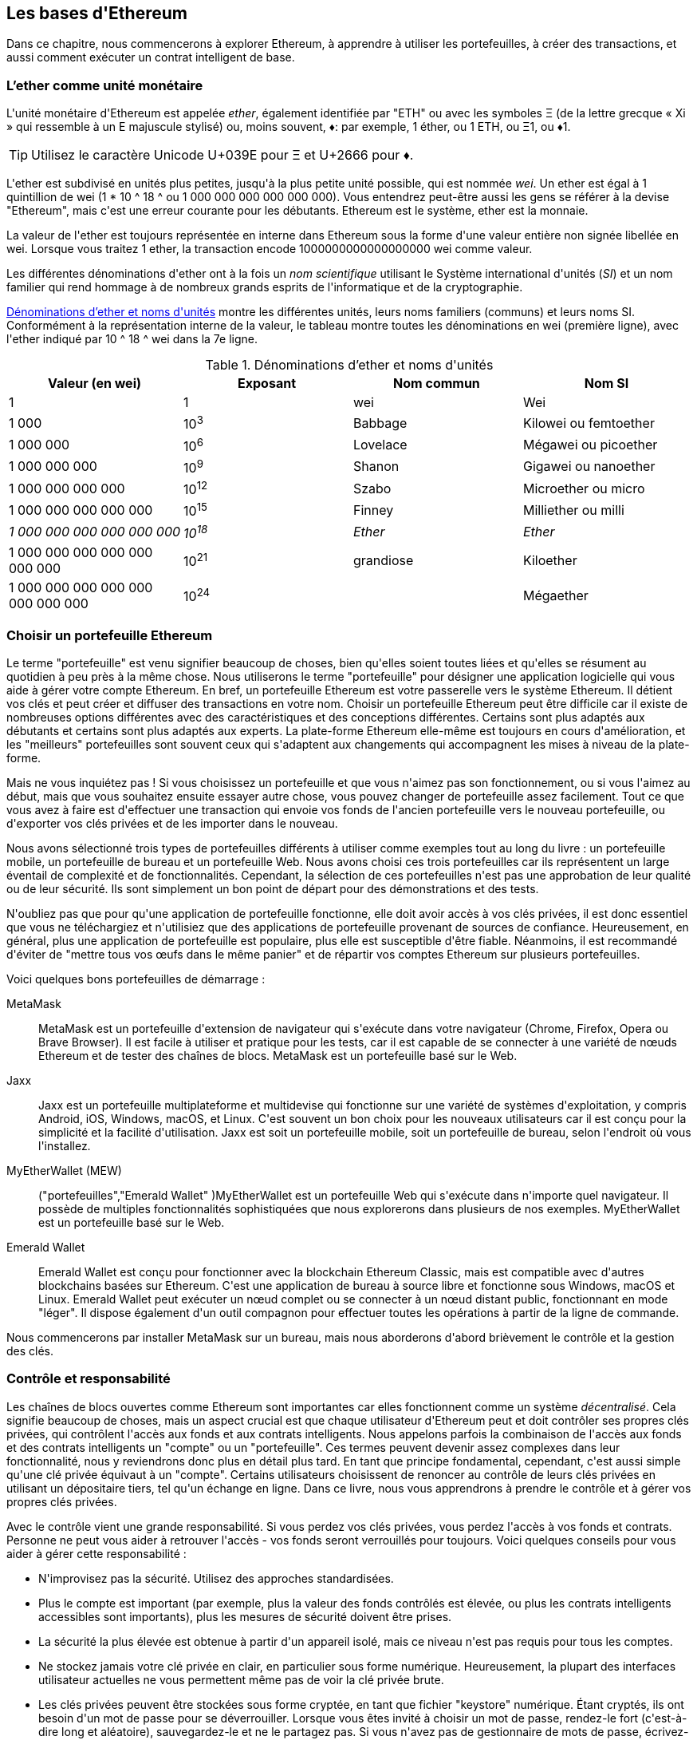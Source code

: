 [[intro_chapter]]
== Les bases d&#39;Ethereum

(((&quot;Ethereum (généralement)&quot;,&quot;basics&quot;, id=&quot;ix_02intro-asciidoc0&quot;, range=&quot;startofrange&quot;))) Dans ce chapitre, nous commencerons à explorer Ethereum, à apprendre à utiliser les portefeuilles, à créer des transactions, et aussi comment exécuter un contrat intelligent de base.

[[ether_units]]
=== L'ether comme unité monétaire

(((&quot;unités monétaires&quot;)))(((&quot;Ethereum (généralement)&quot;,&quot;unités monétaires&quot;)))L&#39;unité monétaire d&#39;Ethereum est appelée _ether_, également identifiée par &quot;ETH&quot; ou avec les symboles &#926; (de la lettre grecque « Xi » qui ressemble à un E majuscule stylisé) ou, moins souvent, &#9830;: par exemple, 1 éther, ou 1 ETH, ou &#926;1, ou &#9830;1.

[TIP]
====
Utilisez le caractère Unicode +U+039E+ pour &#926; et +U+2666+ pour &#9830;.
====

L&#39;ether est subdivisé en unités plus petites, jusqu&#39;à la plus petite unité possible, qui est nommée _wei_. Un ether est égal à 1 quintillion de wei (1 * 10 ^ 18 ^ ou 1 000 000 000 000 000 000). Vous entendrez peut-être aussi les gens se référer à la devise &quot;Ethereum&quot;, mais c&#39;est une erreur courante pour les débutants. Ethereum est le système, ether est la monnaie.

La valeur de l&#39;ether est toujours représentée en interne dans Ethereum sous la forme d&#39;une valeur entière non signée libellée en wei. Lorsque vous traitez 1 ether, la transaction encode 1000000000000000000 wei comme valeur.

Les différentes dénominations d&#39;ether ont à la fois un _nom scientifique_ utilisant le Système international d&#39;unités (_SI_) et un nom familier qui rend hommage à de nombreux grands esprits de l&#39;informatique et de la cryptographie.

&lt;<ether_denominations>&gt; montre les différentes unités, leurs noms familiers (communs) et leurs noms SI. Conformément à la représentation interne de la valeur, le tableau montre toutes les dénominations en wei (première ligne), avec l&#39;ether indiqué par 10 ^ 18 ^ wei dans la 7e ligne.

[[ether_denominations]]
.Dénominations d'ether et noms d&#39;unités
[options="header"]
|===
| Valeur (en wei) | Exposant | Nom commun | Nom SI
| 1 | 1 | wei | Wei
| 1 000 | 10^3^ | Babbage | Kilowei ou femtoether
| 1 000 000 | 10^6^ | Lovelace | Mégawei ou picoether
| 1 000 000 000 | 10^9^ | Shanon | Gigawei ou nanoether
| 1 000 000 000 000 | 10^12^ | Szabo | Microether ou micro
| 1 000 000 000 000 000 | 10^15^ | Finney | Milliether ou milli
| _1 000 000 000 000 000 000_ | _10^18^_ | _Ether_ | _Ether_
| 1 000 000 000 000 000 000 000 | 10^21^ | grandiose | Kiloether
| 1 000 000 000 000 000 000 000 000 | 10^24^ | | Mégaether
|===

[[choosing_eth_wallet]]
=== Choisir un portefeuille Ethereum

(((&quot;Ethereum (généralement)&quot;,&quot;choix de portefeuille&quot;)))(((&quot;portefeuilles&quot;,&quot;choix&quot;)))(((&quot;portefeuilles&quot;,&quot;défini&quot;)))Le terme &quot;portefeuille&quot; est venu signifier beaucoup de choses, bien qu&#39;elles soient toutes liées et qu&#39;elles se résument au quotidien à peu près à la même chose. Nous utiliserons le terme &quot;portefeuille&quot; pour désigner une application logicielle qui vous aide à gérer votre compte Ethereum. En bref, un portefeuille Ethereum est votre passerelle vers le système Ethereum. Il détient vos clés et peut créer et diffuser des transactions en votre nom. Choisir un portefeuille Ethereum peut être difficile car il existe de nombreuses options différentes avec des caractéristiques et des conceptions différentes. Certains sont plus adaptés aux débutants et certains sont plus adaptés aux experts. La plate-forme Ethereum elle-même est toujours en cours d&#39;amélioration, et les &quot;meilleurs&quot; portefeuilles sont souvent ceux qui s&#39;adaptent aux changements qui accompagnent les mises à niveau de la plate-forme.

Mais ne vous inquiétez pas ! Si vous choisissez un portefeuille et que vous n&#39;aimez pas son fonctionnement, ou si vous l&#39;aimez au début, mais que vous souhaitez ensuite essayer autre chose, vous pouvez changer de portefeuille assez facilement. Tout ce que vous avez à faire est d&#39;effectuer une transaction qui envoie vos fonds de l&#39;ancien portefeuille vers le nouveau portefeuille, ou d&#39;exporter vos clés privées et de les importer dans le nouveau.

Nous avons sélectionné trois types de portefeuilles différents à utiliser comme exemples tout au long du livre : un portefeuille mobile, un portefeuille de bureau et un portefeuille Web. Nous avons choisi ces trois portefeuilles car ils représentent un large éventail de complexité et de fonctionnalités. Cependant, la sélection de ces portefeuilles n&#39;est pas une approbation de leur qualité ou de leur sécurité. Ils sont simplement un bon point de départ pour des démonstrations et des tests.

(((&quot;clés privées&quot;,&quot;portefeuilles et&quot;)))N&#39;oubliez pas que pour qu&#39;une application de portefeuille fonctionne, elle doit avoir accès à vos clés privées, il est donc essentiel que vous ne téléchargiez et n&#39;utilisiez que des applications de portefeuille provenant de sources de confiance. Heureusement, en général, plus une application de portefeuille est populaire, plus elle est susceptible d&#39;être fiable. Néanmoins, il est recommandé d&#39;éviter de &quot;mettre tous vos œufs dans le même panier&quot; et de répartir vos comptes Ethereum sur plusieurs portefeuilles.

Voici quelques bons portefeuilles de démarrage :

MetaMask:: (((&quot;MetaMask&quot;)))MetaMask est un portefeuille d&#39;extension de navigateur qui s&#39;exécute dans votre navigateur (Chrome, Firefox, Opera ou Brave Browser). Il est facile à utiliser et pratique pour les tests, car il est capable de se connecter à une variété de nœuds Ethereum et de tester des chaînes de blocs. MetaMask est un portefeuille basé sur le Web.

Jaxx:: (((&quot;Jaxx&quot;)))(((&quot;wallets&quot;,&quot;Jaxx&quot;)))Jaxx est un portefeuille multiplateforme et multidevise qui fonctionne sur une variété de systèmes d&#39;exploitation, y compris Android, iOS, Windows, macOS, et Linux. C&#39;est souvent un bon choix pour les nouveaux utilisateurs car il est conçu pour la simplicité et la facilité d&#39;utilisation. Jaxx est soit un portefeuille mobile, soit un portefeuille de bureau, selon l&#39;endroit où vous l&#39;installez.

MyEtherWallet (MEW):: (((&quot;Ethereum Classic (ETC)&quot;,&quot;Portefeuille Emerald et&quot;)))(((&quot;MyEtherWallet (MEW)&quot;)))(((&quot;portefeuilles&quot;,&quot;Emerald Wallet&quot;)) )(((&quot;portefeuilles&quot;,&quot;MyEtherWallet&quot;)))MyEtherWallet est un portefeuille Web qui s&#39;exécute dans n&#39;importe quel navigateur. Il possède de multiples fonctionnalités sophistiquées que nous explorerons dans plusieurs de nos exemples. MyEtherWallet est un portefeuille basé sur le Web.

Emerald Wallet:: (((&quot;Emerald Wallet&quot;)))Emerald Wallet est conçu pour fonctionner avec la blockchain Ethereum Classic, mais est compatible avec d&#39;autres blockchains basées sur Ethereum. C&#39;est une application de bureau à source libre et fonctionne sous Windows, macOS et Linux. Emerald Wallet peut exécuter un nœud complet ou se connecter à un nœud distant public, fonctionnant en mode &quot;léger&quot;. Il dispose également d&#39;un outil compagnon pour effectuer toutes les opérations à partir de la ligne de commande.

Nous commencerons par installer MetaMask sur un bureau, mais nous aborderons d&#39;abord brièvement le contrôle et la gestion des clés.

[[control_responsibility]]
=== Contrôle et responsabilité

(((&quot;Ethereum (généralement)&quot;,&quot;contrôle et responsabilité&quot;, id=&quot;ix_02intro-asciidoc1&quot;, range=&quot;startofrange&quot;)))Les chaînes de blocs ouvertes comme Ethereum sont importantes car elles fonctionnent comme un système _décentralisé_. Cela signifie beaucoup de choses, mais un aspect crucial est que chaque utilisateur d&#39;Ethereum peut et doit contrôler ses propres clés privées, qui contrôlent l&#39;accès aux fonds et aux contrats intelligents. Nous appelons parfois la combinaison de l&#39;accès aux fonds et des contrats intelligents un &quot;compte&quot; ou un &quot;portefeuille&quot;. Ces termes peuvent devenir assez complexes dans leur fonctionnalité, nous y reviendrons donc plus en détail plus tard. En tant que principe fondamental, cependant, c&#39;est aussi simple qu&#39;une clé privée équivaut à un &quot;compte&quot;. Certains utilisateurs choisissent de renoncer au contrôle de leurs clés privées en utilisant un dépositaire tiers, tel qu&#39;un échange en ligne. Dans ce livre, nous vous apprendrons à prendre le contrôle et à gérer vos propres clés privées.

Avec le contrôle vient une grande responsabilité. Si vous perdez vos clés privées, vous perdez l&#39;accès à vos fonds et contrats. Personne ne peut vous aider à retrouver l&#39;accès - vos fonds seront verrouillés pour toujours. Voici quelques conseils pour vous aider à gérer cette responsabilité :

* N&#39;improvisez pas la sécurité. Utilisez des approches standardisées.

* Plus le compte est important (par exemple, plus la valeur des fonds contrôlés est élevée, ou plus les contrats intelligents accessibles sont importants), plus les mesures de sécurité doivent être prises.

* La sécurité la plus élevée est obtenue à partir d&#39;un appareil isolé, mais ce niveau n&#39;est pas requis pour tous les comptes.

* Ne stockez jamais votre clé privée en clair, en particulier sous forme numérique. Heureusement, la plupart des interfaces utilisateur actuelles ne vous permettent même pas de voir la clé privée brute.

* (((&quot;clés privées&quot;,&quot;portefeuilles et&quot;)))Les clés privées peuvent être stockées sous forme cryptée, en tant que fichier &quot;keystore&quot; numérique. Étant cryptés, ils ont besoin d&#39;un mot de passe pour se déverrouiller. Lorsque vous êtes invité à choisir un mot de passe, rendez-le fort (c&#39;est-à-dire long et aléatoire), sauvegardez-le et ne le partagez pas. Si vous n&#39;avez pas de gestionnaire de mots de passe, écrivez-le et conservez-le dans un endroit sûr et secret. Pour accéder à votre compte, vous avez besoin à la fois du fichier keystore et du mot de passe.

* Ne stockez aucun mot de passe dans des documents numériques, des photos numériques, des captures d&#39;écran, des lecteurs en ligne, des PDF cryptés, etc. Encore une fois, n&#39;improvisez pas la sécurité. Utilisez un gestionnaire de mots de passe ou un stylo et du papier.

* Lorsque vous êtes invité à sauvegarder une clé sous forme de séquence de mots mnémoniques, utilisez un stylo et du papier pour effectuer une sauvegarde physique. Ne laissez pas cette tâche &quot;pour plus tard&quot; ; vous oublierez. Ces sauvegardes peuvent être utilisées pour reconstruire votre clé privée au cas où vous perdriez toutes les données enregistrées sur votre système, ou si vous oubliez ou perdez votre mot de passe. Cependant, ils peuvent également être utilisés par des attaquants pour obtenir vos clés privées. Ne les stockez donc jamais sous forme numérique et conservez la copie physique en toute sécurité dans un tiroir ou un coffre-fort verrouillé.

* Avant de transférer des montants importants (en particulier vers de nouvelles adresses), effectuez d&#39;abord une petite transaction test (par exemple, une valeur inférieure à 1 $) et attendez la confirmation de réception.

* Lorsque vous créez un nouveau compte, commencez par n&#39;envoyer qu&#39;une petite transaction test à la nouvelle adresse. Une fois que vous avez reçu la transaction de test, essayez de renvoyer à partir de ce compte. Il existe de nombreuses raisons pour lesquelles la création d&#39;un compte peut mal tourner, et si cela a mal tourné, il vaut mieux le découvrir avec une petite perte. Si les tests fonctionnent, tout va bien.

* Les explorateurs de blocs publics sont un moyen simple de voir indépendamment si une transaction a été acceptée par le réseau. Cependant, cette commodité a un impact négatif sur votre vie privée, car vous révélez vos adresses pour bloquer les explorateurs, qui peuvent vous suivre.

* N&#39;envoyez pas d&#39;argent à l&#39;une des adresses indiquées dans ce livre. Les clés privées sont répertoriées dans le livre et quelqu&#39;un prendra immédiatement cet argent.

Maintenant que nous avons couvert quelques bonnes pratiques de base pour la gestion des clés et la sécurité, passons au travail avec MetaMask !(((range=&quot;endofrange&quot;, startref=&quot;ix_02intro-asciidoc1&quot;)))

[[installing_MetaMask]]
=== Premiers pas avec MetaMask

(((&quot;Ethereum (généralement)&quot;,&quot;Bases de MetaMask&quot;, id=&quot;ix_02intro-asciidoc2&quot;, range=&quot;startofrange&quot;)))(((&quot;MetaMask&quot;,&quot;bases&quot;, id=&quot;ix_02intro-asciidoc3&quot;, range=&quot;startofrange&quot;)))Ouvrez le navigateur Google Chrome et accédez à https://chrome.google.com/webstore/category/extensions[].

Recherchez &quot;MetaMask&quot; et cliquez sur le logo d&#39;un renard. Vous devriez voir quelque chose comme le résultat affiché dans &lt;<metamask_download>&gt;.

[[metamask_download]]
.La page de détail de l&#39;extension MetaMask Chrome
image::images/metamask_download.png[&quot;Page de détails du métamasque&quot;]

Il est important de vérifier que vous téléchargez la véritable extension MetaMask, car parfois les gens sont capables de passer furtivement des extensions malveillantes au-delà des filtres de Google. Le vrai:

* Affiche l&#39;ID +nkbihfbeogaeaoehlefnkodbefgpgknn+ dans la barre d&#39;adresse
* Est offert par https://metamask.io
* A plus de 1 500 avis
* A plus de 1 000 000 d&#39;utilisateurs

Une fois que vous avez confirmé que vous recherchez la bonne extension, cliquez sur &quot;Ajouter à Chrome&quot; pour l&#39;installer.

[[using_MetaMask]]
==== Création d&#39;un portefeuille

(((&quot;MetaMask&quot;,&quot;création d'un portefeuille&quot;, id=&quot;ix_02intro-asciidoc4&quot;, range=&quot;startofrange&quot;)))Une fois MetaMask installé, vous devriez voir une nouvelle icône (la tête d&#39;un renard) dans la barre d&#39;outils de votre navigateur. Cliquez dessus pour commencer. Il vous sera demandé d&#39;accepter les termes et conditions puis de créer votre nouveau portefeuille Ethereum en saisissant un mot de passe (voir &lt;<metamask_password>&gt;).

[[metamask_password]]
.La page de mot de passe de l&#39;extension MetaMask Chrome
image::images/metamask_password.png[&quot;Page de mot de passe du métamasque&quot;]

[TIP]
====
Le mot de passe contrôle l&#39;accès à MetaMask, de sorte qu&#39;il ne peut être utilisé par personne ayant accès à votre navigateur.
====

(((&quot;mots de code mnémonique&quot;,&quot;MetaMask and&quot;, id=&quot;ix_02intro-asciidoc5&quot;, range=&quot;startofrange&quot;)))Une fois que vous avez défini un mot de passe, MetaMask générera un portefeuille pour vous et vous montrera un _mnémonique de sauvegarde_ composé de 12 mots anglais (voir &lt;<metamask_mnemonic>&gt;). Ces mots peuvent être utilisés dans n&#39;importe quel portefeuille compatible pour récupérer l&#39;accès à vos fonds si quelque chose arrivait à MetaMask ou à votre ordinateur. Vous n&#39;avez pas besoin du mot de passe pour cette récupération ; les 12 mots suffisent.

[TIP]
====
Sauvegardez votre mnémonique (12 mots) sur papier, deux fois. Conservez les deux sauvegardes papier dans deux emplacements sécurisés distincts, tels qu&#39;un coffre-fort résistant au feu, un tiroir verrouillé ou un coffre-fort. Traitez les sauvegardes papier comme de l&#39;argent de valeur équivalente à ce que vous stockez dans votre portefeuille Ethereum. Toute personne ayant accès à ces mots peut y accéder et voler votre argent.
====

[[metamask_mnemonic]]
.La sauvegarde mnémonique de votre portefeuille, créée par MetaMask
image::images/metamask_mnemonic.png[&quot;Page Mnémonique MetaMask&quot;]

Une fois que vous avez confirmé que vous avez stocké le mnémonique en toute sécurité, vous pourrez voir les détails de votre compte Ethereum, comme indiqué dans &lt;<metamask_account>&gt;.(((range=&quot;endofrange&quot;, startref=&quot;ix_02intro-asciidoc5&quot;)))

[[metamask_account]]
.Votre compte Ethereum dans MetaMask
image::images/metamask_account.png[&quot;Page de compte MetaMask&quot;]

La page de votre compte affiche le nom de votre compte (&quot;Account 1&quot; par défaut), une adresse Ethereum (+0x9E713...+ dans l&#39;exemple), et une icône colorée pour vous aider à distinguer visuellement ce compte des autres comptes. En haut de la page du compte, vous pouvez voir sur quel réseau Ethereum vous travaillez actuellement (&quot;Main Network&quot; dans l&#39;exemple).

Toutes nos félicitations! Vous avez configuré votre premier portefeuille Ethereum.(((range=&quot;endofrange&quot;, startref=&quot;ix_02intro-asciidoc4&quot;)))

[[switching_networks]]
==== Changer le réseau

(((&quot;MetaMask&quot;,&quot;choix de réseau&quot;)))Comme vous pouvez le voir sur la page du compte MetaMask, vous pouvez choisir entre plusieurs réseaux Ethereum. Par défaut, MetaMask essaiera de se connecter au réseau principal. Les autres choix sont des réseaux de test publics, tout nœud Ethereum de votre choix ou des nœuds exécutant des chaînes de blocs privées sur votre propre ordinateur (localhost) :

Réseau principal Ethereum:: La principale chaîne de blocs publique Ethereum. Véritable ETH, valeur réelle et conséquences réelles.

Réseau de test Ropsten:: Chaîne de blocs et réseau de test public Ethereum. l'ETH sur ce réseau n&#39;a aucune valeur.

Réseau de test Kovan:: Chaîne de blocs et réseau de test public Ethereum utilisant le protocole de consensus Aura avec preuve d&#39;autorité (signature fédérée). ETH sur ce réseau n&#39;a aucune valeur. Le réseau de test Kovan est uniquement pris en charge par Parity. D&#39;autres clients Ethereum utilisent le protocole de consensus Clique, qui a été proposé plus tard, pour la preuve de la vérification basée sur l&#39;autorité.

Réseau de test Rinkeby:: Chaîne de blocs et réseau de test public Ethereum, utilisant le protocole de consensus Clique avec preuve d&#39;autorité (signature fédérée). ETH sur ce réseau n&#39;a aucune valeur.

Localhost 8545:: Se connecte à un nœud exécuté sur le même ordinateur que le navigateur. Le nœud peut faire partie de n&#39;importe quelle chaîne de blocs publique (principale ou testnet) ou d&#39;un testnet privé.

RPC personnalisé:: vous permet de connecter MetaMask à n&#39;importe quel nœud avec une interface d&#39;appel de procédure distante (RPC) compatible Geth. Le nœud peut faire partie de n&#39;importe quelle chaîne de blocs publique ou privée.

[NOTE]
====
Votre portefeuille MetaMask utilise la même clé privée et la même adresse Ethereum sur tous les réseaux auxquels il se connecte. Cependant, votre solde d&#39;adresses Ethereum sur chaque réseau Ethereum sera différent. Vos clés peuvent contrôler l&#39;éther et les contrats sur Ropsten, par exemple, mais pas sur le réseau principal.
====

[[getting_test_eth]]
==== Obtenir de l&#39;ether de test

(((&quot;ether (généralement)&quot;,&quot;testnet&quot;)))(((&quot;MetaMask&quot;,&quot;et ether testnet&quot;)))(((&quot;ether test&quot;,&quot;obtention&quot;)))(((&quot;testnet&quot;,&quot;ether pour&quot;)))(((&quot;portefeuilles&quot;,&quot;ether testnet et&quot;)))Votre première tâche est de financer votre portefeuille. Vous ne ferez pas cela sur le réseau principal car l&#39;éther réel coûte de l&#39;argent et sa manipulation nécessite un peu plus d&#39;expérience. Pour l&#39;instant, vous allez charger votre portefeuille avec de l&#39;ether testnet.

(((&quot;Réseau de test Ropsten&quot;)))Passez MetaMask au _Réseau test Ropsten_. Cliquez sur Deposit, puis sur Ropsten Test Faucet. MetaMask ouvrira une nouvelle page Web, comme indiqué dans &lt;<metamask_ropsten_faucet>&gt;.

[[metamask_ropsten_faucet]]
.MetaMask et le robinet du réseau test Ropsten
image::images/metamask_ropsten_faucet.png[&quot;MetaMask et le robinet du réseau test Ropsten&quot;]

Vous remarquerez peut-être que la page Web contient déjà l&#39;adresse Ethereum de votre portefeuille MetaMask. MetaMask intègre les pages Web compatibles Ethereum avec votre portefeuille MetaMask et peut &quot;voir&quot; les adresses Ethereum sur la page Web, vous permettant, par exemple, d&#39;envoyer un paiement à une boutique en ligne affichant une adresse Ethereum. MetaMask peut également remplir la page Web avec l&#39;adresse de votre propre portefeuille en tant qu&#39;adresse de destinataire si la page Web le demande. Sur cette page, l&#39;application du robinet demande à MetaMask une adresse de portefeuille à laquelle envoyer de l&#39;ether de test.

Cliquez sur le bouton vert &quot;demander 1 éther au robinet&quot;. Vous verrez un ID de transaction apparaître dans la partie inférieure de la page. L&#39;application robinet ou "faucet" a créé une transaction, un paiement qui vous est destiné. L&#39;ID de transaction ressemble à ceci :

[[faucet_tx_id]]
----
0x7c7ad5aaea6474adccf6f5c5d6abed11b70a350fbc6f9590109e099568090c57
----

Dans quelques secondes, la nouvelle transaction sera exploitée par les mineurs de Ropsten et votre portefeuille MetaMask affichera un solde de 1 ETH. Cliquez sur l&#39;ID de transaction et votre navigateur vous amènera à un _explorateur de bloc_, qui est un site Web qui vous permet de visualiser et d&#39;explorer des blocs, des adresses et des transactions. MetaMask utilise https://etherscan.io/[Explorateur de blocs Etherscan], l&#39;un des explorateurs de blocs Ethereum les plus populaires. La transaction contenant le paiement du Ropsten Test Faucet est affichée dans &lt;<ropsten_block_explorer>&gt;.

[[ropsten_block_explorer]]
.Explorateur de blocs Ropsten sur Etherscan
image::images/ropsten_block_explorer.png[&quot;Explorateur de blocs Ropsten sur Etherscan&quot;]

La transaction a été enregistrée sur la chaîne de blocs Ropsten et peut être consultée à tout moment par n&#39;importe qui, simplement en recherchant l&#39;ID de transaction, ou http://bit.ly/2Q860Wk[en visitant le lien].

Essayez de visiter ce lien ou de saisir le hachage de la transaction sur le site Web _ropsten.etherscan.io_ pour le voir par vous-même.

[[sending_eth_MetaMask]]
==== Envoi d&#39;ether depuis MetaMask

(((&quot;MetaMask&quot;,&quot;envoi d&#39;ether depuis&quot;, id=&quot;ix_02intro-asciidoc6&quot;, range=&quot;startofrange&quot;)))(((&quot;ether test&quot;,&quot;envoi&quot;, id=&quot;ix_02intro-asciidoc7&quot;, range =&quot;startofrange&quot;)))Une fois que vous avez reçu votre premier test d&#39;ether du Ropsten Test Faucet, vous pouvez expérimenter l&#39;envoi d&#39;ether en essayant d&#39;en renvoyer au robinet. Comme vous pouvez le voir sur la page Ropsten Test Faucet, il existe une option pour &quot;donner&quot; 1 ETH au robinet. Cette option est disponible pour qu&#39;une fois que vous avez terminé les tests, vous puissiez retourner le reste de votre ether de test, afin que quelqu&#39;un d&#39;autre puisse l&#39;utiliser ensuite. Même si l&#39;ether de test n&#39;a aucune valeur, certaines personnes l'accumulent, ce qui rend difficile pour tout le monde d&#39;utiliser les réseaux de test. L'accumulation de l&#39;ether de test est mal vue !

Heureusement, nous ne sommes pas des accumulateurs d&#39;éther de test. Cliquez sur le bouton orange &quot;1 ether&quot; pour dire à MetaMask de créer une transaction payant le robinet 1 ether. MetaMask préparera une transaction et ouvrira une fenêtre avec la confirmation, comme indiqué dans &lt;<send_to_faucet>&gt;.


[[send_to_faucet]]
.Envoi de 1 éther au robinet
image::images/send_to_faucet.png[&quot;Envoi d&#39;1 ether au robinet&quot;]

Oups! Vous avez probablement remarqué que vous ne pouvez pas terminer la transaction - MetaMask indique que vous avez un solde insuffisant. À première vue, cela peut sembler déroutant : vous avez 1 ETH, vous voulez envoyer 1 ETH, alors pourquoi MetaMask dit-il que vous avez des fonds insuffisants ?

(((&quot;gas&quot;,&quot;basics&quot;)))La réponse est à cause du coût de _gaz_. Chaque transaction Ethereum nécessite le paiement d&#39;une redevance, qui est perçue par les mineurs pour valider la transaction. Les frais d&#39;Ethereum sont facturés dans une monnaie virtuelle appelée gaz. Vous payez le gaz avec de l&#39;ether, dans le cadre de la transaction.

[NOTE]
====
(((&quot;gaz&quot;,&quot;sur les réseaux de test&quot;)))Des frais sont également exigés sur les réseaux de test. Sans frais, un réseau de test se comporterait différemment du réseau principal, ce qui en ferait une plate-forme de test inadéquate. Les frais protègent également les réseaux de test des attaques DoS et des contrats mal construits (par exemple, des boucles infinies), tout comme ils protègent le réseau principal.
====

Lorsque vous avez envoyé la transaction, MetaMask a calculé le prix moyen du gaz des récentes transactions réussies à 3 gwei, ce qui signifie gigawei. Wei est la plus petite pass:[<span class="keep-together">subdivision</span>] de la monnaie ether, comme nous l&#39;avons vu dans &lt;<ether_units>&gt;. La limite de gaz est fixée au prix de l&#39;envoi d&#39;une transaction de base, soit 21 000 unités de gaz. Par conséquent, le montant maximum d&#39;ETH que vous dépenserez est de 3 * 21 000 gwei = 63 000 gwei = 0,000063 ETH. (Sachez que les prix moyens du gaz peuvent fluctuer, car ils sont principalement déterminés par les mineurs. Nous verrons dans un chapitre ultérieur comment vous pouvez augmenter/diminuer votre limite de gaz pour vous assurer que votre transaction a la priorité si nécessaire.)

Tout cela pour dire : faire une transaction à 1 ETH coûte 1,000063 ETH. MetaMask arrondit de manière confuse au _plancher_ d'1 ETH lors de l&#39;affichage du total, mais le montant réel dont vous avez besoin est de 1,000063 ETH et vous n&#39;avez que 1 ETH. Cliquez sur Reject pour annuler cette transaction.

Prenons un peu plus d&#39;ether de test ! Cliquez à nouveau sur le bouton vert &quot;request 1 ether from the faucet&quot; et attendez quelques secondes. Ne vous inquiétez pas, le robinet devrait avoir beaucoup d&#39;ether et vous en donnera plus si vous le demandez.

Une fois que vous avez un solde de 2 ETH, vous pouvez réessayer. Cette fois, lorsque vous cliquez sur le bouton de don orange &quot;1 ether&quot;, vous disposez d&#39;un solde suffisant pour finaliser la transaction. Cliquez sur Soumettre lorsque MetaMask apparaît dans la fenêtre de paiement. Après tout cela, vous devriez voir un solde de 0,999937 ETH car vous avez envoyé 1 ETH au robinet avec 0,000063 ETH en gaz.(((range=&quot;endofrange&quot;, startref=&quot;ix_02intro-asciidoc7&quot;)))(((range =&quot;endofrange&quot;, startref=&quot;ix_02intro-asciidoc6&quot;)))

[[explore_tx_history]]
==== Explorer l&#39;historique des transactions d&#39;une adresse

(((&quot;addresses&quot;,&quot;exploration de l&#39;historique des transactions des&quot;, id=&quot;ix_02intro-asciidoc8&quot;, range=&quot;startofrange&quot;)))(((&quot;MetaMask&quot;,&quot;exploration de l&#39;historique des transactions d&#39;une adresse avec&quot;, id=&quot; ix_02intro-asciidoc9&quot;, range=&quot;startofrange&quot;)))Vous êtes maintenant devenu un expert dans l&#39;utilisation de MetaMask pour envoyer et recevoir de l&#39;ether de test. Votre portefeuille a reçu au moins deux paiements et en a envoyé au moins un. Vous pouvez afficher toutes ces transactions à l&#39;aide de l&#39;explorateur de blocs _ropsten.etherscan.io_. Vous pouvez soit copier l&#39;adresse de votre portefeuille et la coller dans la zone de recherche de l&#39;explorateur de blocs, soit demander à MetaMask d&#39;ouvrir la page pour vous. À côté de l&#39;icône de votre compte dans MetaMask, vous verrez un bouton affichant trois points. Cliquez dessus pour afficher un menu d&#39;options liées au compte (voir &lt;<metamask_account_context_menu>&gt;).

[[metamask_account_context_menu]]
.Menu contextuel du compte MetaMask
image::images/metamask_account_context_menu.png[&quot;Menu contextuel du compte MetaMask&quot;]

Sélectionnez &quot;View account on Etherscan&quot; pour ouvrir une page Web dans l&#39;explorateur de blocs affichant l&#39;historique des transactions de votre compte, comme indiqué dans &lt;<block_explorer_account_history>&gt;.

[[block_explorer_account_history]]
.Historique des transactions d'une adresse sur Etherscan
image::images/block_explorer_account_history.png[&quot;Historique des transactions d&#39;adresses sur Etherscan&quot;]

Ici, vous pouvez voir l&#39;historique complet des transactions de votre adresse Ethereum. Il montre toutes les transactions enregistrées sur la chaîne de blocs Ropsten où votre adresse est l&#39;expéditeur ou le destinataire. Cliquez sur quelques-unes de ces transactions pour voir plus de détails.

Vous pouvez explorer l&#39;historique des transactions de n&#39;importe quelle adresse. Jetez un œil à l&#39;historique des transactions de l&#39;adresse Ropsten Test Faucet (indice : il s&#39;agit de l&#39;adresse « expéditeur » répertoriée dans le plus ancien paiement à votre adresse). Vous pouvez voir tout l&#39;ether de test envoyé par le robinet à vous et à d&#39;autres adresses. Chaque transaction que vous voyez peut vous mener à plus d&#39;adresses et plus de transactions. D&#39;ici peu, vous serez perdu dans le labyrinthe de données interconnectées. Les chaînes de blocs publiques contiennent une énorme richesse d&#39;informations, qui peuvent toutes être explorées par programmation, comme nous le verrons dans de futurs exemples(((range=&quot;endofrange&quot;, startref=&quot;ix_02intro-asciidoc9&quot;)))(((range=&quot;endofrange &quot;, startref=&quot;ix_02intro-asciidoc8&quot;))).(((range=&quot;endofrange&quot;, startref=&quot;ix_02intro-asciidoc3&quot;)))(((range=&quot;endofrange&quot;, startref=&quot;ix_02intro-asciidoc2&quot;)) )

[[intro_world_computer]]
=== Présentation de l&#39;ordinateur mondial

(((&quot;Ethereum (généralement)&quot;,&quot;et EVM&quot;)))(((&quot;EVM (Ethereum Virtual Machine)&quot;,&quot;comme ordinateur mondial&quot;)))(((&quot;ordinateur mondial, Ethereum comme&quot;))) Vous avez maintenant créé un portefeuille et envoyé et reçu de l&#39;ether. Jusqu&#39;à présent, nous avons traité Ethereum comme une cryptomonnaie. Mais Ethereum est bien plus que cela. En fait, la fonction de cryptomonnaie est subordonnée à la fonction d&#39;Ethereum en tant qu&#39;ordinateur mondial décentralisé. (((&quot;contrats intelligents&quot;,&quot;ether et&quot;)))L'ether est destiné à être utilisé pour payer l&#39;exécution de _contrats intelligents_ aussi, qui sont des programmes informatiques qui s&#39;exécutent sur un ordinateur émulé appelé _Ethereum Virtual Machine_ (EVM).

L&#39;EVM est un singleton global, ce qui signifie qu&#39;il fonctionne comme s&#39;il s&#39;agissait d&#39;un ordinateur global à instance unique, fonctionnant partout. Chaque nœud du réseau Ethereum exécute une copie locale de l&#39;EVM pour valider l&#39;exécution du contrat, tandis que la blockchain Ethereum enregistre l&#39;état changeant de cet ordinateur mondial lorsqu&#39;il traite les transactions et les contrats intelligents. Nous en discuterons plus en détail dans &lt;<evm_chapter>&gt;.

[[EOA_contracts]]
=== Comptes détenus en externe (EOA ou Externally Owned Accounts) et contrats

(((&quot;comptes contractuels&quot;, voir aussi=&quot;contrats intelligents&quot;)))(((&quot;EOA (compte détenu en externe)&quot;,&quot;bases&quot;)))(((&quot;Ethereum (généralement)&quot;,&quot;EOA et contrats&quot; )))(((&quot;contrats intelligents&quot;,&quot;bases&quot;)))Le type de compte que vous avez créé dans le portefeuille MetaMask est appelé un _compte détenu par une personne externe_ (EOA ou Externally Owned Accounts). Les comptes détenus en externe sont ceux qui ont une clé privée ; avoir la clé privée signifie contrôler l&#39;accès aux fonds ou aux contrats. Maintenant, vous devinez probablement qu&#39;il existe un autre type de compte. Cet autre type de compte est un _compte de contrat_. Un compte de contrat a un code de contrat intelligent, ce qu&#39;un simple EOA ne peut pas avoir. De plus, un compte contractuel ne possède pas de clé privée. Au lieu de cela, il est détenu (et contrôlé) par la logique de son code de contrat intelligent : le programme logiciel enregistré sur la blockchain Ethereum lors de la création du compte de contrat et exécuté par l&#39;EVM.

Les contrats ont des adresses, tout comme les EOA. Les contrats peuvent également envoyer et recevoir de l&#39;ether, tout comme les EOA. Cependant, lorsqu&#39;une destination de transaction est une adresse de contrat, cela provoque l&#39;exécution de ce contrat dans l&#39;EVM, en utilisant la transaction et les données de la transaction comme entrée. En plus d&#39;ether, les transactions peuvent contenir des _données_ indiquant quelle fonction spécifique du contrat exécuter et quels paramètres transmettre à cette fonction. De cette façon, les transactions peuvent _appeler_ des fonctions dans les contrats.

Notez qu&#39;étant donné qu&#39;un compte de contrat n&#39;a pas de clé privée, il ne peut pas _initier_ une transaction. Seuls les EOA peuvent initier des transactions, mais les contrats peuvent _réagir_ aux transactions en appelant d&#39;autres contrats, en créant des chemins d&#39;exécution complexes. Une utilisation typique de ceci est un EOA envoyant une transaction de demande à un portefeuille de contrats intelligents multisignatures pour envoyer des ETH à une autre adresse. Un modèle de programmation DApp typique consiste à ce que le contrat A appelle le contrat B afin de maintenir un état partagé entre les utilisateurs du contrat A.

Dans les prochaines sections, nous rédigerons notre premier contrat. Vous apprendrez ensuite comment créer, financer et utiliser ce contrat avec votre portefeuille MetaMask et tester l&#39;éther sur le réseau de test Ropsten.

[[exemple_contrat_simple]]
=== Un contrat simple : un robinet test d'ether

(((&quot;comptes de contrat&quot;,&quot;création&quot;, seealso=&quot;Contrat Faucet.sol&quot;, id=&quot;ix_02intro-asciidoc10&quot;, range=&quot;startofrange&quot;)))(((&quot;Contrat Faucet.sol (exemple de test)&quot; ,&quot;création&quot;, id=&quot;ix_02intro-asciidoc11&quot;, range=&quot;startofrange&quot;))) Ethereum possède de nombreux langages de haut niveau différents, qui peuvent tous être utilisés pour écrire un contrat et produire un code intermédiaire ou bytecode EVM. Vous pouvez lire sur bon nombre des plus importantes et des plus intéressantes dans &lt;<high_level_languages>&gt;. Un langage de haut niveau est de loin le choix dominant pour la programmation de contrats intelligents : Solidity. (((&quot;Wood, Dr. Gavin&quot;,&quot;et Solidity&quot;)))Solidity a été créé par le Dr Gavin Wood, le co-auteur de ce livre, et est devenu le langage le plus largement utilisé dans Ethereum (et au-delà). Nous utiliserons Solidity pour rédiger notre premier contrat.

(((&quot;Solidity&quot;,&quot;faucet.sol et&quot;)))Pour notre premier exemple (&lt;<solidity_faucet_example>&gt;), nous allons écrire un contrat qui contrôle un _robinet_. Vous avez déjà utilisé un robinet pour obtenir de l&#39;ether de test sur le réseau de test de Ropsten. Un robinet est une chose relativement simple: il donne de l&#39;ether à toute adresse qui le demande et peut être rempli périodiquement. Vous pouvez implémenter un robinet comme un portefeuille contrôlé par un humain ou un serveur Web.

[[solidity_faucet_example]]
.Faucet.sol: Un contrat Solidity mettant en place un robinet
====
[source,solidity,linenums]
----
inclure::code/Solidity/Robinet.sol[]
----
====

[NOTE]
====
Vous trouverez tous les exemples de code pour ce livre dans le sous-répertoire _code_ de https://github.com/ethereumbook/ethereumbook/[le référentiel GitHub du livre]. Concrètement, notre contrat _Faucet.sol_ est en:

----
code/Solidity/Faucet.sol
----
====

Il s&#39;agit d&#39;un contrat très simple, à peu près aussi simple que possible. Il s&#39;agit également d&#39;un contrat _faussé_, démontrant un certain nombre de mauvaises pratiques et de failles de sécurité. Nous apprendrons en examinant tous ses défauts dans les sections suivantes. Mais pour l&#39;instant, regardons ce que fait ce contrat et comment il fonctionne, ligne par ligne. Vous remarquerez rapidement que de nombreux éléments de Solidity sont similaires aux langages de programmation existants, tels que JavaScript, Java ou Cpass:[++].

La première ligne est un commentaire :

[[comment]]
[source,solidity]
----
// Notre premier contrat est un robinet (faucet) !
----

Les commentaires sont destinés à être lus par des humains et ne sont pas inclus dans le code intermédiaire exécutable de l'EVM. Nous les plaçons généralement sur la ligne avant le code que nous essayons d&#39;expliquer, ou parfois sur la même ligne. Les commentaires commencent par deux barres obliques : +//+. Tout, depuis la première barre oblique jusqu&#39;à la fin de cette ligne, est traité comme une ligne vide et ignoré.

La ligne suivante est l&#39;endroit où notre contrat réel commence :

[[contract_definition]]
[source,solidity]
----
contract Faucet {
----

Cette ligne déclare un objet +contract+, similaire à une déclaration +class+ dans d&#39;autres langages orientés objet. La définition du contrat inclut toutes les lignes entre les accolades (pass:[<code>{}</code>]), qui définissent une _portée_, un peu comme la façon dont les accolades sont utilisées dans de nombreux autres langages de programmation.

Ensuite, nous déclarons la première fonction du contrat +Faucet+ :

[[withdraw_function]]
[source,solidity]
----
function withdraw(uint withdraw_amount) public {
----

La fonction est nommée +withdraw+, et elle prend un argument entier non signé (+uint+) nommé +withdraw_amount+. Elle est déclarée fonction publique, c&#39;est-à-dire qu&#39;elle peut être appelée par d&#39;autres contrats. La définition de la fonction suit, entre accolades. La première partie de la fonction +retirer+ fixe une limite aux retraits :

[[withdraw_limit]]
[source,solidity]
----
require(withdraw_amount <= 100000000000000000);
----

Il utilise la fonction intégrée Solidity +require+ pour tester une condition préalable, que le +withdraw_amount+ est inférieur ou égal à 100 000 000 000 000 000 wei, qui est l&#39;unité de base de l&#39;ether (voir &lt;<ether_denominations>&gt;) et équivalent à 0,1 ether. Si la fonction +withdraw+ est appelée avec un +withdraw_amount+ supérieur à ce montant, la fonction +require+ provoquera ici l&#39;arrêt et l&#39;échec de l&#39;exécution du contrat avec une _exception_. Notez que les instructions doivent se terminer par un point-virgule dans Solidity.

Cette partie du contrat est la logique principale de notre robinet. Il contrôle le flux de fonds hors du contrat en imposant une limite aux retraits. C&#39;est un contrôle très simple mais qui peut vous donner un aperçu de la puissance d&#39;une chaîne de blocs programmable : un logiciel décentralisé contrôlant l&#39;argent.

Vient ensuite le retrait proprement dit :

[[withdraw_command]]
[source,solidity]
----
msg.sender.transfer(withdraw_amount);
----

Quelques choses intéressantes se passent ici. L&#39;objet +msg+ est l&#39;une des entrées auxquelles tous les contrats peuvent accéder. Il représente la transaction qui a déclenché l&#39;exécution de ce contrat. L&#39;attribut +sender+ est l&#39;adresse de l&#39;expéditeur de la transaction. La fonction +transfer+ est une fonction intégrée qui transfère l&#39;ether du contrat actuel à l&#39;adresse de l&#39;expéditeur. En le lisant à l&#39;envers, cela signifie +transfert+ vers l&#39;+expéditeur+ du +msg+ qui a déclenché l&#39;exécution de ce contrat. La fonction +transfer+ prend un montant comme seul argument. Nous passons la valeur +withdraw_amount+ qui était le paramètre à la fonction +withdraw+ déclarée quelques lignes plus tôt.

La ligne suivante est l&#39;accolade fermante, indiquant la fin de la définition de notre fonction +withdraw+.

Ensuite, nous déclarons une autre fonction :

[[fallback_function]]
[source,solidity]
----
function () external payable {}
----

(((&quot;fallback function&quot;)))Cette fonction est une fonction dite de _secours_ ou de _fallback_ (ou _default_), qui est appelée si la transaction qui a déclenché le contrat n&#39;a nommé aucune des fonctions déclarées dans le contrat, ou aucune fonction du tout , ou ne contenait pas de données. Les contrats peuvent avoir une telle fonction par défaut (sans nom) et c&#39;est généralement celle qui reçoit l&#39;ether. C&#39;est pourquoi il est défini comme une fonction externe et payante, ce qui signifie qu&#39;il peut accepter de l&#39;ether dans le contrat. Il ne fait rien d&#39;autre que d&#39;accepter l&#39;ether, comme indiqué par la définition vide entre les accolades pass:[(<code>{}</code>)]. Si nous effectuons une transaction qui envoie de l&#39;ether à l&#39;adresse du contrat, comme s&#39;il s&#39;agissait d&#39;un portefeuille, cette fonction s&#39;en chargera.

Juste en dessous de notre fonction par défaut se trouve l&#39;accolade fermante finale, qui ferme la définition du contrat +Faucet+. C&#39;est tout !(((range=&quot;endofrange&quot;, startref=&quot;ix_02intro-asciidoc11&quot;)))(((range=&quot;endofrange&quot;, startref=&quot;ix_02intro-asciidoc10&quot;)))

[[compile_faucet_contract]]
=== Compilation du contrat de robinet

(((&quot;compilation&quot;,&quot;Contrat Faucet.sol&quot;, id=&quot;ix_02intro-asciidoc12&quot;, range=&quot;startofrange&quot;)))(((&quot;Contrat Faucet.sol (exemple de test)&quot;,&quot;compilation&quot;, id= &quot;ix_02intro-asciidoc13&quot;, range=&quot;startofrange&quot;)))Maintenant que nous avons notre premier exemple de contrat, nous devons utiliser un compilateur Solidity pour convertir le code Solidity en code intermédiaire/bytecode EVM afin qu&#39;il puisse être exécuté par l&#39;EVM sur la chaîne de blocs elle-même .

Le compilateur Solidity se présente sous la forme d&#39;un exécutable autonome, dans le cadre de divers frameworks, et regroupé dans des environnements de développement intégrés (IDE). Pour garder les choses simples, nous utiliserons l&#39;un des IDE les plus populaires, appelé _Remix_.

(((&quot;Remix IDE&quot;)))Utilisez votre navigateur Chrome (avec le portefeuille MetaMask que vous avez installé précédemment) pour accéder à l&#39;IDE Remix à l&#39;adresse https://remix.ethereum.org[].

Lorsque vous chargez Remix pour la première fois, il démarre avec un exemple de contrat appelé _ballot.sol_. Nous n&#39;en avons pas besoin, alors fermez-le en cliquant sur le +x+ dans le coin de l&#39;onglet, comme indiqué dans &lt;<remix_close_tab>&gt;.

[[remix_close_tab]]
.Fermer l&#39;onglet d&#39;exemple par défaut
image::images/remix_close_tab.png[&quot;Fermer l&#39;onglet d&#39;exemple par défaut&quot;]

Maintenant, ajoutez un nouvel onglet en cliquant sur le signe plus circulaire dans la barre d&#39;outils en haut à gauche, comme indiqué dans &lt;<remix_toolbar>&gt;. Nommez le nouveau fichier _Faucet.sol_.

[[remix_toolbar]]
.Cliquez sur le signe plus pour ouvrir un nouvel onglet
image::images/remix_toolbar.png[&quot;Cliquez sur le signe plus pour ouvrir un nouvel onglet&quot;]

Une fois que vous avez ouvert le nouvel onglet, copiez et collez le code de notre exemple _Faucet.sol_, comme indiqué dans &lt;<remix_faucet_load>&gt;.

[[remix_faucet_load]]
.Copiez l&#39;exemple de code Faucet dans le nouvel onglet
image::images/remix_faucet_load.png[&quot;Copiez l&#39;exemple de code Faucet dans le nouvel onglet&quot;]

Une fois que vous avez chargé le contrat _Faucet.sol_ dans l&#39;IDE Remix, l&#39;IDE compilera automatiquement le code. Si tout se passe bien, vous verrez une boîte verte avec &quot;Faucet&quot; dedans apparaître à droite, sous l&#39;onglet Compiler, confirmant la compilation réussie (voir &lt;<remix_compile>&gt;).

[[remix_compile]]
.Remix compile avec succès le contrat Faucet.sol
image::images/remix_compile.png[&quot;&quot;]

Si quelque chose ne va pas, le problème le plus probable est que l&#39;IDE Remix utilise une version du compilateur Solidity différente de 0.5.12. Dans ce cas, notre directive pragma empêchera _Faucet.sol_ de se compiler. Pour modifier la version du compilateur, accédez à l&#39;onglet Paramètres, définissez la version sur 0.5.12 et réessayez.

Le compilateur Solidity a maintenant compilé notre _Faucet.sol_ en code intermédiaire EVM. Si vous êtes curieux, le code intermédiaire ressemble à ceci :

[[faucet_bytecode]]
----
PUSH1 0x60 PUSH1 0x40 MSTORE CALLVALUE ISZERO PUSH2 0xF JUMPI PUSH1 0x0 DUP1
REVERT JUMPDEST PUSH1 0xE5 DUP1 PUSH2 0x1D PUSH1 0x0 CODECOPY PUSH1 0x0 RETURN
STOP PUSH1 0x60 PUSH1 0x40 MSTORE PUSH1 0x4 CALLDATASIZE LT PUSH1 0x3F JUMPI
PUSH1 0x0 CALLDATALOAD PUSH29
0x100000000000000000000000000000000000000000000000000000000
SWAP1 DIV PUSH4 0xFFFFFFFF AND DUP1 PUSH4 0x2E1A7D4D EQ PUSH1 0x41 JUMPI
JUMPDEST STOP JUMPDEST CALLVALUE ISZERO PUSH1 0x4B JUMPI PUSH1 0x0 DUP1 REVERT
JUMPDEST PUSH1 0x5F PUSH1 0x4 DUP1 DUP1 CALLDATALOAD SWAP1 PUSH1 0x20 ADD SWAP1
SWAP2 SWAP1 POP POP PUSH1 0x61 JUMP JUMPDEST STOP JUMPDEST PUSH8
0x16345785D8A0000 DUP2 GT ISZERO ISZERO ISZERO PUSH1 0x77 JUMPI PUSH1 0x0 DUP1
REVERT JUMPDEST CALLER PUSH20 0xFFFFFFFFFFFFFFFFFFFFFFFFFFFFFFFFFFFFFFFF AND
PUSH2 0x8FC DUP3 SWAP1 DUP2 ISZERO MUL SWAP1 PUSH1 0x40 MLOAD PUSH1 0x0 PUSH1
0x40 MLOAD DUP1 DUP4 SUB DUP2 DUP6 DUP9 DUP9 CALL SWAP4 POP POP POP POP ISZERO
ISZERO PUSH1 0xB6 JUMPI PUSH1 0x0 DUP1 REVERT JUMPDEST POP JUMP STOP LOG1 PUSH6
0x627A7A723058 KECCAK256 PUSH9 0x13D1EA839A4438EF75 GASLIMIT CALLVALUE LOG4 0x5f
PUSH24 0x7541F409787592C988A079407FB28B4AD000290000000000
----

N&#39;êtes-vous pas content d&#39;utiliser un langage de haut niveau comme Solidity au lieu de programmer directement en code intermédiaire EVM ? Moi aussi !(((range=&quot;endofrange&quot;, startref=&quot;ix_02intro-asciidoc13&quot;)))(((range=&quot;endofrange&quot;, startref=&quot;ix_02intro-asciidoc12&quot;)))

[[create_contract]]
=== Création du contrat sur la chaîne de blocs

(((&quot;chaîne de blocs&quot;,&quot;création de contrat sur&quot;, id=&quot;ix_02intro-asciidoc14&quot;, range=&quot;startofrange&quot;)))(((&quot;Contrat Faucet.sol (exemple de test)&quot;,&quot;sur la chaîne de blocs&quot;, id =&quot;ix_02intro-asciidoc15&quot;, range=&quot;startofrange&quot;)))Donc, nous avons un contrat. Nous l&#39;avons compilé en code intermédiaire. Maintenant, nous devons &quot;enregistrer&quot; le contrat sur la chaîne de blocs Ethereum. Nous utiliserons le testnet de Ropsten pour tester notre contrat, c&#39;est donc la chaîne de blocs à laquelle nous voulons le soumettre.

(((&quot;adresse zéro&quot;,&quot;enregistrement d'un contrat&quot;)))L&#39;enregistrement d&#39;un contrat sur la chaîne de blocs implique la création d&#39;une transaction spéciale dont la destination est l&#39;adresse +0x00000000000000000000000000000000000000+, également appelée _zero address_ ou l'_adresse zéro_. L&#39;adresse zéro est une adresse spéciale qui indique à la chaîne de blocs Ethereum que vous souhaitez enregistrer un contrat. Heureusement, l&#39;IDE Remix s&#39;occupera de tout cela pour vous et enverra la transaction à MetaMask.

(((&quot;IDE Remix&quot;, id=&quot;ix_02intro-asciidoc16&quot;, range=&quot;startofrange&quot;)))Tout d&#39;abord, passez à l&#39;onglet Run et sélectionnez Injected Web3 dans la zone de sélection déroulante Environment. Cela connecte l&#39;IDE Remix au portefeuille MetaMask et, via MetaMask, au réseau de test Ropsten. Une fois que vous faites cela, vous pouvez voir Ropsten sous Environment. De plus, dans la zone de sélection du compte, il indique l&#39;adresse de votre portefeuille (voir &lt;<remix_run>&gt;).

[[remix_run]]
.Onglet Run du IDE Remix, avec l&#39;environnement Injected Web3 sélectionné
image::images/remix_run.png[&quot;Onglet Run du IDE Remix, avec l&#39;environnement Injected Web3 sélectionné&quot;]

Juste en dessous des paramètres d&#39;exécution que vous venez de confirmer se trouve le contrat +Faucet+, prêt à être créé. Cliquez sur le bouton Deploy affiché dans &lt;<remix_run>&gt;.

Remix construira la transaction spéciale &quot;création&quot; et MetaMask vous demandera de l&#39;approuver, comme indiqué dans &lt;<remix_metamask_create>&gt;. Vous remarquerez que la transaction de création de contrat ne contient pas d&#39;ether, mais qu&#39;elle contient 262 octets de données (le contrat compilé) et consommera 10 gwei en gaz. Cliquez sur Soumettre pour l&#39;approuver.

[[remix_metamask_create]]
.MetaMask montrant la transaction de création de contrat
image::images/remix_metamask_create.png[&quot;MetaMask montrant la transaction de création de contrat&quot;]

Maintenant, vous devez attendre. Il faudra environ 15 à 30 secondes pour que le contrat soit miné sur Ropsten. Remix ne semblera pas faire grand-chose, mais soyez patient.

Une fois le contrat créé, il apparaît en bas de l&#39;onglet Run (voir &lt;<remix_contract_interact>&gt;).

[[remix_contract_interact]]
.Le contrat Faucet est VIVANT !
image::images/remix_contract_interact.png[&quot;Le contrat Faucet est VIVANT !&quot;]

Notez que le contrat +Faucet+ a maintenant sa propre adresse : Remix l&#39;affiche comme &quot;Faucet à 0x72e...c7829&quot; (bien que votre adresse, les lettres et les chiffres aléatoires, soient différents). Le petit symbole de presse-papiers à droite vous permet de copier l&#39;adresse du contrat dans votre presse-papiers. Nous l&#39;utiliserons dans la section suivante.(((range=&quot;endofrange&quot;, startref=&quot;ix_02intro-asciidoc16&quot;)))(((range=&quot;endofrange&quot;, startref=&quot;ix_02intro-asciidoc15&quot;)))

[[interact_contract]]
=== Interagir avec le contrat

(((&quot;Contrat Faucet.sol (exemple de test)&quot;,&quot;interagir avec&quot;, id=&quot;ix_02intro-asciidoc17&quot;, range=&quot;startofrange&quot;)))Récapitulons ce que nous avons appris jusqu&#39;à présent : les contrats Ethereum sont des programmes qui contrôler l&#39;argent, qui s&#39;exécutent à l&#39;intérieur d&#39;une machine virtuelle appelée EVM. Ils sont créés par une transaction spéciale qui soumet leur code intermédiaire à enregistrer sur la chaîne de blocs. Une fois créés sur la chaîne de blocs, ils ont une adresse Ethereum, tout comme les portefeuilles. Chaque fois que quelqu&#39;un envoie une transaction à une adresse de contrat, le contrat s&#39;exécute dans l&#39;EVM, avec la transaction en entrée. Transactions envoyées pour les adresses de pass:[ <span class="keep-together">contrat</span>] peuvent contenir de l&#39;ether ou des données ou les deux. S&#39;ils contiennent de l&#39;ether, il est &quot;déposé&quot; sur le solde du contrat. S&#39;ils contiennent des données, les données peuvent spécifier une fonction nommée dans le contrat et l&#39;appeler, en transmettant des arguments à la fonction.

[[view_contract_address]]
==== Affichage de l&#39;adresse du contrat dans un explorateur de blocs

(((&quot;Contrat Faucet.sol (exemple de test)&quot;,&quot;affichage de l&#39;adresse du contrat dans un explorateur de blocs&quot;)))Nous avons maintenant un contrat enregistré sur la chaîne de blocs, et nous pouvons voir qu&#39;il a une adresse Ethereum. Vérifions-le dans l&#39;explorateur de blocs _ropsten.etherscan.io_ et voyons à quoi ressemble un contrat. Dans l&#39;IDE Remix, copiez l&#39;adresse du contrat en cliquant sur l&#39;icône du presse-papiers à côté de son nom (voir &lt;<remix_contract_address>&gt;).

[[remix_contract_address]]
.Copiez l&#39;adresse du contrat de Remix
image::images/remix_contract_address.png[&quot;Copier l&#39;adresse du contrat depuis Remix&quot;]

Gardez Remix ouvert ; nous y reviendrons plus tard. Maintenant, naviguez dans votre navigateur jusqu&#39;à _ropsten.etherscan.io_ et collez l&#39;adresse dans le champ de recherche. Vous devriez voir l&#39;historique des adresses Ethereum du contrat, comme indiqué dans &lt;<etherscan_contract_address>&gt;.(((range=&quot;endofrange&quot;, startref=&quot;ix_02intro-asciidoc17&quot;)))

[[etherscan_contract_address]]
.Afficher l&#39;adresse du contrat Faucet dans l&#39;explorateur de blocs Etherscan
image::images/etherscan_contract_address.png[&quot;Afficher l&#39;adresse du contrat Faucet dans l&#39;explorateur de blocs etherscan&quot;]

[[fund_contract]]
==== Financement du contrat

(((&quot;Faucet.sol contract (exemple de test)&quot;,&quot;envoyer de l'ether à&quot;, id=&quot;ix_02intro-asciidoc18&quot;, range=&quot;startofrange&quot;)))Pour l&#39;instant, le contrat n&#39;a qu&#39;une seule transaction dans son historique : l'opération de création de contrat. Comme vous pouvez le voir, le contrat n&#39;a pas non plus d&#39;ether (solde nul). C&#39;est parce que nous n&#39;avons pas envoyé d&#39;éther au contrat dans la transaction de création, même si nous aurions pu le faire.

Notre robinet a besoin de fonds ! Notre premier projet sera d&#39;utiliser MetaMask pour envoyer de l&#39;ether au contrat. Vous devriez toujours avoir l&#39;adresse du contrat dans votre presse-papiers (sinon, copiez-la à nouveau depuis Remix). Ouvrez MetaMask et envoyez-lui 1 éther, exactement comme vous le feriez à n&#39;importe quelle autre adresse Ethereum (voir &lt;<metamask_send_to_contract>&gt;).

[[metamask_send_to_contract]]
.Envoyer 1 ether à l&#39;adresse du contrat
image::images/metamask_send_to_contract.png[&quot;&quot;]

Dans une minute, si vous rechargez l&#39;explorateur de blocs Etherscan, il affichera une autre transaction à l&#39;adresse du contrat et un solde mis à jour de 1 ether.

Vous souvenez-vous de la fonction de paiement externe par défaut sans nom dans notre code _Faucet.sol_ ? Ça ressemblait à ça :

[[fallback_function_review]]
[source,solidity]
----
function () external payable {}
----

Lorsque vous avez envoyé une transaction à l&#39;adresse du contrat, sans données spécifiant la fonction à appeler, elle a appelé cette fonction par défaut. Parce que nous l&#39;avons déclaré comme +payable+, il a accepté et déposé le 1 éther dans le solde du compte du contrat. Votre transaction a entraîné l&#39;exécution du contrat dans l&#39;EVM, mettant à jour son solde. Vous avez financé votre robinet !(((range=&quot;endofrange&quot;, startref=&quot;ix_02intro-asciidoc18&quot;)))

[[withdraw_from_contract]]
==== Faire un retrait sur notre contrat

(((&quot;Contrat Faucet.sol (exemple de test)&quot;,&quot;retrait de fonds de&quot;, id=&quot;ix_02intro-asciidoc19&quot;, range=&quot;startofrange&quot;)))(((&quot;retrait de fonds du contrat&quot;, id=&quot; ix_02intro-asciidoc20&quot;, range=&quot;startofrange&quot;)))Ensuite, retirons des fonds du robinet. Pour retirer, nous devons construire une transaction qui appelle la fonction +withdraw+ et lui passe un argument +withdraw_amount+. Pour garder les choses simples pour le moment, Remix construira cette transaction pour nous et MetaMask la présentera pour notre approbation.

Revenez à l&#39;onglet Remix et consultez le contrat dans l&#39;onglet Run. Vous devriez voir une boîte orange intitulée +wthdraw+ (retrait) avec une entrée de champ intitulée +uint256 withdraw_amount+ (voir &lt;<remix_contract_withdraw>&gt;).

[[remix_contract_withdraw]]
.La fonction de retrait (withdraw) de Faucet.sol, dans Remix
image::images/remix_contract_interact.png[&quot;La fonction de retrait (withdraw) de Faucet.sol, dans Remix&quot;]

Il s&#39;agit de l&#39;interface Remix du contrat. Il nous permet de construire des transactions qui appellent les fonctions définies dans le contrat. Nous entrerons un +withdraw_amount+ et cliquerons sur le bouton de retrait pour générer la transaction.

Tout d&#39;abord, déterminons le +withdraw_amount+ (montant de retrait). Nous voulons essayer de retirer 0,1 éther, qui est le montant maximum autorisé par notre contrat. N&#39;oubliez pas que toutes les valeurs monétaires d&#39;Ethereum sont libellées en wei en interne, et notre fonction +withdraw+ s&#39;attend à ce que le +withdraw_amount+ soit également libellé en wei. La quantité que nous voulons est de 0,1 éther, soit 100 000 000 000 000 000 wei (un 1 suivi de 17 zéros).



[TIP]
====
En raison d&#39;une limitation de JavaScript, un nombre aussi grand que 10 ^ 17 ne peut pas être traité par Remix. Au lieu de cela, nous l&#39;entourons de guillemets doubles, pour permettre à Remix de le recevoir sous forme de chaîne et de le manipuler comme un +BigNumber+. Si nous ne le mettons pas entre guillemets, l&#39;IDE Remix ne parviendra pas à le traiter et affichera &quot;Error encoding arguments: Error: Assertion failed.&quot;
====

Tapez &quot;100000000000000000&quot; (avec les guillemets) dans la case +withdraw_amount+ et cliquez sur le bouton de retrait (voir &lt;<remix_withdraw>&gt;).

[[remix_withdraw]]
.Cliquez sur &quot;withdraw&quot; dans Remix pour créer une transaction de retrait
image::images/remix_withdraw.png[&quot;&quot;]

MetaMask fera apparaître une fenêtre de transaction que vous devrez approuver. Cliquez sur Confirmer pour envoyer votre appel de retrait au contrat (voir &lt;<metamask_withdraw>&gt;).

[[metamask_withdraw]]
.Transaction MetaMask pour appeler la fonction de retrait
image::images/metamask_withdraw.png[&quot;Transaction MetaMask pour appeler la fonction de retrait&quot;]

Attendez une minute, puis rechargez l&#39;explorateur de blocs Etherscan pour voir la transaction reflétée dans l&#39;historique des adresses de contrat + Faucet + (voir &lt;<etherscan_withdrawal_tx>&gt;).

[[etherscan_withdrawal_tx]]
.Etherscan montre la transaction appelant la fonction de retrait
image::images/etherscan_withdrawal_tx.png[&quot;Etherscan affiche la transaction appelant la fonction de retrait&quot;]


Nous voyons maintenant une nouvelle transaction avec l&#39;adresse du contrat comme destination et une valeur de 0 éther. Le solde du contrat a changé et est maintenant de 0,9 éther car il nous a envoyé 0,1 éther comme demandé. Mais nous ne voyons pas de transaction &quot;OUT&quot; dans l&#39;_historique des adresses de contrat_.

Où est le retrait sortant ? Un nouvel onglet est apparu sur la page d&#39;historique des adresses du contrat, nommé Transactions internes. (((&quot;transaction interne (message)&quot;)))Parce que le transfert d&#39;éther 0.1 provient du code de contrat, il s&#39;agit d&#39;une transaction interne (également appelée _message_). Cliquez sur cet onglet pour le voir (voir &lt;<etherscan_withdrawal_internal>&gt;).


Cette &quot;transaction interne&quot; a été envoyée par le contrat dans cette ligne de code (à partir de la fonction pass:[<code><span class="keep-together">withdraw</span></code>] dans _Faucet.sol_) :

[[withdraw_command_review]]
[source,solidity]
----
msg.sender.transfer(withdraw_amount);
----

Pour récapituler : vous avez envoyé une transaction depuis votre portefeuille MetaMask contenant des instructions de données pour appeler la fonction +withdraw+ avec un argument +withdraw_amount+ de 0,1 ether. Cette transaction a entraîné l&#39;exécution du contrat à l&#39;intérieur de l&#39;EVM. Lorsque l&#39;EVM a exécuté la fonction +withdraw+ du contrat +Faucet+, il a d&#39;abord appelé la fonction +require+ et validé que le montant demandé était inférieur ou égal au retrait maximal autorisé de 0,1 éther. Ensuite, il a appelé la fonction +transfer+ pour vous envoyer l&#39;éther. L&#39;exécution de la fonction +transfer+ a généré une transaction interne qui a déposé 0,1 éther dans votre adresse de portefeuille, à partir du solde du contrat. C&#39;est celui affiché sur l&#39;onglet Internal Transactions dans Etherscan(((range=&quot;endofrange&quot;, startref=&quot;ix_02intro-asciidoc20&quot;)))(((range=&quot;endofrange&quot;, startref=&quot;ix_02intro-asciidoc19&quot;))). (((range=&quot;endofrange&quot;, startref=&quot;ix_02intro-asciidoc14&quot;)))

[[etherscan_withdrawal_internal]]
.Etherscan montre la transaction interne transférant l&#39;ether du contrat
image::images/etherscan_withdrawal_internal.png[&quot;Etherscan montre la transaction interne transférant l&#39;éther hors du contrat&quot;]

[[intro_conclusion]]
=== Conclusion

Dans ce chapitre, vous avez configuré un portefeuille à l&#39;aide de MetaMask et l&#39;avez financé à l&#39;aide d&#39;un robinet sur le réseau de test Ropsten. Vous avez reçu de l&#39;ether dans l&#39;adresse Ethereum de votre portefeuille, puis vous avez envoyé de l&#39;ether à l&#39;adresse du robinet Ethereum.

Ensuite, vous avez écrit un contrat de robinet dans Solidity. Vous avez utilisé l&#39;IDE Remix pour compiler le contrat en code intermédiaire EVM, puis utilisé Remix pour former une transaction et créé le contrat +Faucet+ sur la chaîne de blocs Ropsten. Une fois créé, le contrat +Faucet+ avait une adresse Ethereum, et vous lui avez envoyé de l&#39;ether. Enfin, vous avez construit une transaction pour appeler la fonction +withdraw+ et demandé avec succès 0,1 éther. Le contrat a vérifié la demande et vous a envoyé 0,1 ether avec une transaction interne.

Cela peut ne pas sembler beaucoup, mais vous venez d&#39;interagir avec succès avec un logiciel qui contrôle l&#39;argent sur un ordinateur mondial décentralisé.

Nous ferons beaucoup plus de programmation de contrats intelligents dans &lt;<smart_contracts_chapter>&gt; et découvrirons les meilleures pratiques et les considérations de sécurité dans &lt;<smart_contract_security>&gt;.(((range=&quot;endofrange&quot;, startref=&quot;ix_02intro-asciidoc0&quot;)))